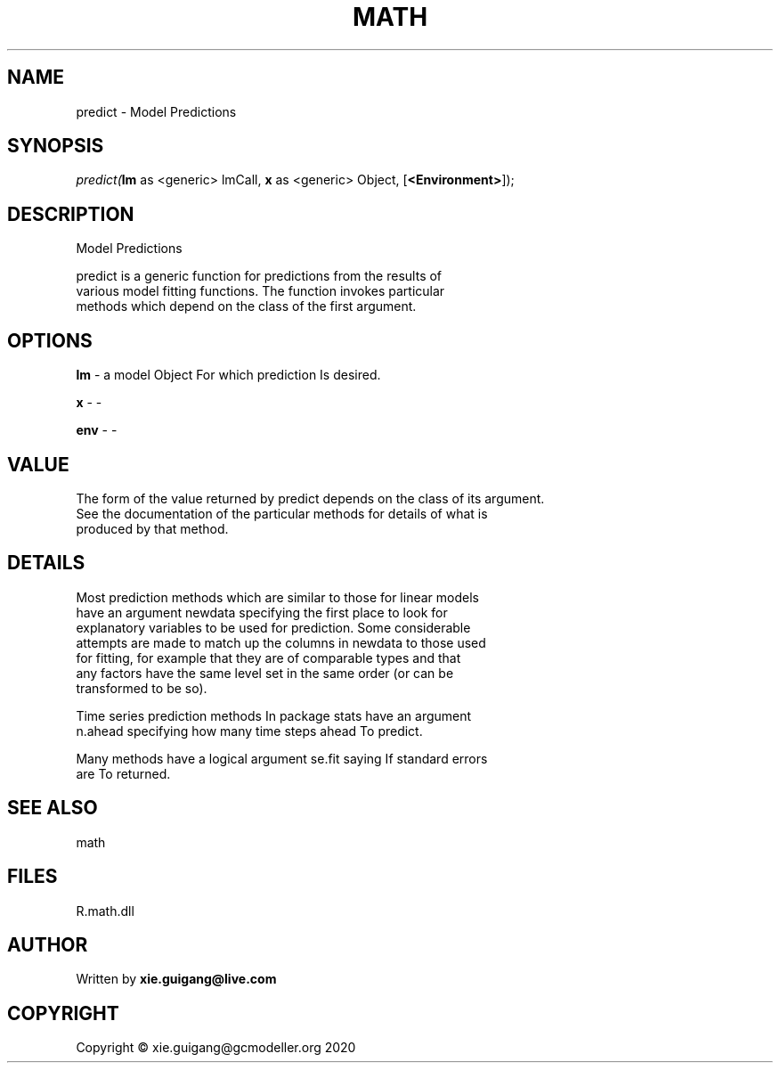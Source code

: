 .\" man page create by R# package system.
.TH MATH 2 2020-11-02 "predict" "predict"
.SH NAME
predict \- Model Predictions
.SH SYNOPSIS
\fIpredict(\fBlm\fR as <generic> lmCall, 
\fBx\fR as <generic> Object, 
[\fB<Environment>\fR]);\fR
.SH DESCRIPTION
.PP
Model Predictions
 
 predict is a generic function for predictions from the results of 
 various model fitting functions. The function invokes particular 
 methods which depend on the class of the first argument.
.PP
.SH OPTIONS
.PP
\fBlm\fB \fR\- a model Object For which prediction Is desired.
.PP
.PP
\fBx\fB \fR\- -
.PP
.PP
\fBenv\fB \fR\- -
.PP
.SH VALUE
.PP
The form of the value returned by predict depends on the class of its argument. 
 See the documentation of the particular methods for details of what is 
 produced by that method.
.PP
.SH DETAILS
.PP
Most prediction methods which are similar to those for linear models 
 have an argument newdata specifying the first place to look for 
 explanatory variables to be used for prediction. Some considerable 
 attempts are made to match up the columns in newdata to those used 
 for fitting, for example that they are of comparable types and that 
 any factors have the same level set in the same order (or can be 
 transformed to be so).
 
 Time series prediction methods In package stats have an argument 
 n.ahead specifying how many time steps ahead To predict.
 
 Many methods have a logical argument se.fit saying If standard errors 
 are To returned.
.PP
.SH SEE ALSO
math
.SH FILES
.PP
R.math.dll
.PP
.SH AUTHOR
Written by \fBxie.guigang@live.com\fR
.SH COPYRIGHT
Copyright © xie.guigang@gcmodeller.org 2020
